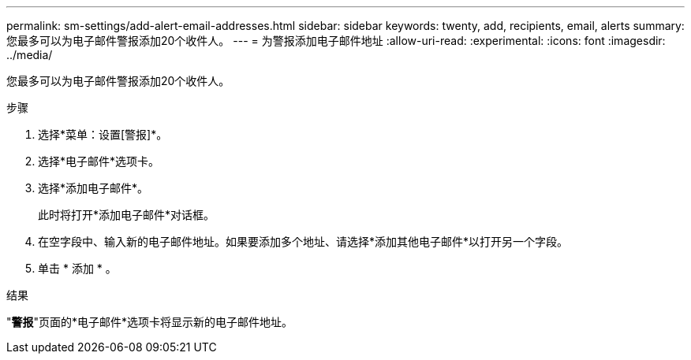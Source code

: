 ---
permalink: sm-settings/add-alert-email-addresses.html 
sidebar: sidebar 
keywords: twenty, add, recipients, email, alerts 
summary: 您最多可以为电子邮件警报添加20个收件人。 
---
= 为警报添加电子邮件地址
:allow-uri-read: 
:experimental: 
:icons: font
:imagesdir: ../media/


[role="lead"]
您最多可以为电子邮件警报添加20个收件人。

.步骤
. 选择*菜单：设置[警报]*。
. 选择*电子邮件*选项卡。
. 选择*添加电子邮件*。
+
此时将打开*添加电子邮件*对话框。

. 在空字段中、输入新的电子邮件地址。如果要添加多个地址、请选择*添加其他电子邮件*以打开另一个字段。
. 单击 * 添加 * 。


.结果
"*警报*"页面的*电子邮件*选项卡将显示新的电子邮件地址。

